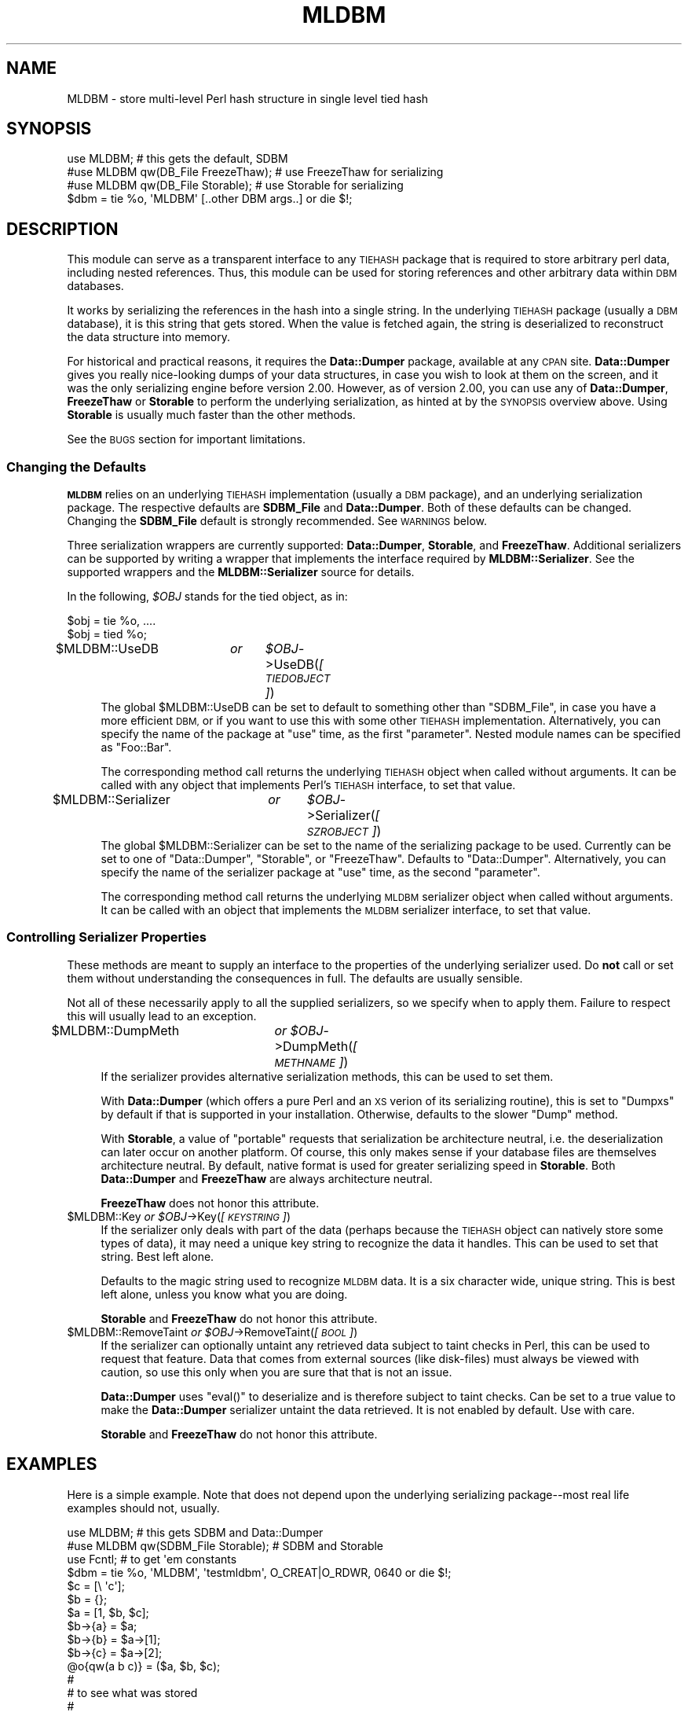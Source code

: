 .\" Automatically generated by Pod::Man 2.27 (Pod::Simple 3.28)
.\"
.\" Standard preamble:
.\" ========================================================================
.de Sp \" Vertical space (when we can't use .PP)
.if t .sp .5v
.if n .sp
..
.de Vb \" Begin verbatim text
.ft CW
.nf
.ne \\$1
..
.de Ve \" End verbatim text
.ft R
.fi
..
.\" Set up some character translations and predefined strings.  \*(-- will
.\" give an unbreakable dash, \*(PI will give pi, \*(L" will give a left
.\" double quote, and \*(R" will give a right double quote.  \*(C+ will
.\" give a nicer C++.  Capital omega is used to do unbreakable dashes and
.\" therefore won't be available.  \*(C` and \*(C' expand to `' in nroff,
.\" nothing in troff, for use with C<>.
.tr \(*W-
.ds C+ C\v'-.1v'\h'-1p'\s-2+\h'-1p'+\s0\v'.1v'\h'-1p'
.ie n \{\
.    ds -- \(*W-
.    ds PI pi
.    if (\n(.H=4u)&(1m=24u) .ds -- \(*W\h'-12u'\(*W\h'-12u'-\" diablo 10 pitch
.    if (\n(.H=4u)&(1m=20u) .ds -- \(*W\h'-12u'\(*W\h'-8u'-\"  diablo 12 pitch
.    ds L" ""
.    ds R" ""
.    ds C` ""
.    ds C' ""
'br\}
.el\{\
.    ds -- \|\(em\|
.    ds PI \(*p
.    ds L" ``
.    ds R" ''
.    ds C`
.    ds C'
'br\}
.\"
.\" Escape single quotes in literal strings from groff's Unicode transform.
.ie \n(.g .ds Aq \(aq
.el       .ds Aq '
.\"
.\" If the F register is turned on, we'll generate index entries on stderr for
.\" titles (.TH), headers (.SH), subsections (.SS), items (.Ip), and index
.\" entries marked with X<> in POD.  Of course, you'll have to process the
.\" output yourself in some meaningful fashion.
.\"
.\" Avoid warning from groff about undefined register 'F'.
.de IX
..
.nr rF 0
.if \n(.g .if rF .nr rF 1
.if (\n(rF:(\n(.g==0)) \{
.    if \nF \{
.        de IX
.        tm Index:\\$1\t\\n%\t"\\$2"
..
.        if !\nF==2 \{
.            nr % 0
.            nr F 2
.        \}
.    \}
.\}
.rr rF
.\"
.\" Accent mark definitions (@(#)ms.acc 1.5 88/02/08 SMI; from UCB 4.2).
.\" Fear.  Run.  Save yourself.  No user-serviceable parts.
.    \" fudge factors for nroff and troff
.if n \{\
.    ds #H 0
.    ds #V .8m
.    ds #F .3m
.    ds #[ \f1
.    ds #] \fP
.\}
.if t \{\
.    ds #H ((1u-(\\\\n(.fu%2u))*.13m)
.    ds #V .6m
.    ds #F 0
.    ds #[ \&
.    ds #] \&
.\}
.    \" simple accents for nroff and troff
.if n \{\
.    ds ' \&
.    ds ` \&
.    ds ^ \&
.    ds , \&
.    ds ~ ~
.    ds /
.\}
.if t \{\
.    ds ' \\k:\h'-(\\n(.wu*8/10-\*(#H)'\'\h"|\\n:u"
.    ds ` \\k:\h'-(\\n(.wu*8/10-\*(#H)'\`\h'|\\n:u'
.    ds ^ \\k:\h'-(\\n(.wu*10/11-\*(#H)'^\h'|\\n:u'
.    ds , \\k:\h'-(\\n(.wu*8/10)',\h'|\\n:u'
.    ds ~ \\k:\h'-(\\n(.wu-\*(#H-.1m)'~\h'|\\n:u'
.    ds / \\k:\h'-(\\n(.wu*8/10-\*(#H)'\z\(sl\h'|\\n:u'
.\}
.    \" troff and (daisy-wheel) nroff accents
.ds : \\k:\h'-(\\n(.wu*8/10-\*(#H+.1m+\*(#F)'\v'-\*(#V'\z.\h'.2m+\*(#F'.\h'|\\n:u'\v'\*(#V'
.ds 8 \h'\*(#H'\(*b\h'-\*(#H'
.ds o \\k:\h'-(\\n(.wu+\w'\(de'u-\*(#H)/2u'\v'-.3n'\*(#[\z\(de\v'.3n'\h'|\\n:u'\*(#]
.ds d- \h'\*(#H'\(pd\h'-\w'~'u'\v'-.25m'\f2\(hy\fP\v'.25m'\h'-\*(#H'
.ds D- D\\k:\h'-\w'D'u'\v'-.11m'\z\(hy\v'.11m'\h'|\\n:u'
.ds th \*(#[\v'.3m'\s+1I\s-1\v'-.3m'\h'-(\w'I'u*2/3)'\s-1o\s+1\*(#]
.ds Th \*(#[\s+2I\s-2\h'-\w'I'u*3/5'\v'-.3m'o\v'.3m'\*(#]
.ds ae a\h'-(\w'a'u*4/10)'e
.ds Ae A\h'-(\w'A'u*4/10)'E
.    \" corrections for vroff
.if v .ds ~ \\k:\h'-(\\n(.wu*9/10-\*(#H)'\s-2\u~\d\s+2\h'|\\n:u'
.if v .ds ^ \\k:\h'-(\\n(.wu*10/11-\*(#H)'\v'-.4m'^\v'.4m'\h'|\\n:u'
.    \" for low resolution devices (crt and lpr)
.if \n(.H>23 .if \n(.V>19 \
\{\
.    ds : e
.    ds 8 ss
.    ds o a
.    ds d- d\h'-1'\(ga
.    ds D- D\h'-1'\(hy
.    ds th \o'bp'
.    ds Th \o'LP'
.    ds ae ae
.    ds Ae AE
.\}
.rm #[ #] #H #V #F C
.\" ========================================================================
.\"
.IX Title "MLDBM 3"
.TH MLDBM 3 "2020-10-18" "perl v5.18.4" "User Contributed Perl Documentation"
.\" For nroff, turn off justification.  Always turn off hyphenation; it makes
.\" way too many mistakes in technical documents.
.if n .ad l
.nh
.SH "NAME"
MLDBM \- store multi\-level Perl hash structure in single level tied hash
.SH "SYNOPSIS"
.IX Header "SYNOPSIS"
.Vb 3
\&    use MLDBM;                          # this gets the default, SDBM
\&    #use MLDBM qw(DB_File FreezeThaw);  # use FreezeThaw for serializing
\&    #use MLDBM qw(DB_File Storable);    # use Storable for serializing
\&
\&    $dbm = tie %o, \*(AqMLDBM\*(Aq [..other DBM args..] or die $!;
.Ve
.SH "DESCRIPTION"
.IX Header "DESCRIPTION"
This module can serve as a transparent interface to any \s-1TIEHASH\s0 package
that is required to store arbitrary perl data, including nested references.
Thus, this module can be used for storing references and other arbitrary data
within \s-1DBM\s0 databases.
.PP
It works by serializing the references in the hash into a single string. In the
underlying \s-1TIEHASH\s0 package (usually a \s-1DBM\s0 database), it is this string that
gets stored.  When the value is fetched again, the string is deserialized to
reconstruct the data structure into memory.
.PP
For historical and practical reasons, it requires the \fBData::Dumper\fR package,
available at any \s-1CPAN\s0 site. \fBData::Dumper\fR gives you really nice-looking dumps of
your data structures, in case you wish to look at them on the screen, and
it was the only serializing engine before version 2.00.  However, as of version
2.00, you can use any of \fBData::Dumper\fR, \fBFreezeThaw\fR or \fBStorable\fR to
perform the underlying serialization, as hinted at by the \s-1SYNOPSIS\s0 overview
above.  Using \fBStorable\fR is usually much faster than the other methods.
.PP
See the \s-1BUGS\s0 section for important limitations.
.SS "Changing the Defaults"
.IX Subsection "Changing the Defaults"
\&\fB\s-1MLDBM\s0\fR relies on an underlying \s-1TIEHASH\s0 implementation (usually a
\&\s-1DBM\s0 package), and an underlying serialization package.  The respective
defaults are \fBSDBM_File\fR and \fBData::Dumper\fR.  Both of these defaults
can be changed.  Changing the \fBSDBM_File\fR default is strongly recommended.
See \s-1WARNINGS\s0 below.
.PP
Three serialization wrappers are currently supported: \fBData::Dumper\fR,
\&\fBStorable\fR, and \fBFreezeThaw\fR.  Additional serializers can be
supported by writing a wrapper that implements the interface required by
\&\fBMLDBM::Serializer\fR.  See the supported wrappers and the \fBMLDBM::Serializer\fR
source for details.
.PP
In the following, \fI\f(CI$OBJ\fI\fR stands for the tied object, as in:
.PP
.Vb 2
\&        $obj = tie %o, ....
\&        $obj = tied %o;
.Ve
.ie n .IP "$MLDBM::UseDB	\fIor\fR	\fI\fI$OBJ\fI\fR\->UseDB(\fI[\s-1TIEDOBJECT\s0]\fR)" 4
.el .IP "\f(CW$MLDBM::UseDB\fR	\fIor\fR	\fI\f(CI$OBJ\fI\fR\->UseDB(\fI[\s-1TIEDOBJECT\s0]\fR)" 4
.IX Item "$MLDBM::UseDB or $OBJ->UseDB([TIEDOBJECT])"
The global \f(CW$MLDBM::UseDB\fR can be set to default to something other than
\&\f(CW\*(C`SDBM_File\*(C'\fR, in case you have a more efficient \s-1DBM,\s0 or if you want to use
this with some other \s-1TIEHASH\s0 implementation.  Alternatively, you can specify
the name of the package at \f(CW\*(C`use\*(C'\fR time, as the first \*(L"parameter\*(R".
Nested module names can be specified as \*(L"Foo::Bar\*(R".
.Sp
The corresponding method call returns the underlying \s-1TIEHASH\s0 object when
called without arguments.  It can be called with any object that
implements Perl's \s-1TIEHASH\s0 interface, to set that value.
.ie n .IP "$MLDBM::Serializer	\fIor\fR	\fI\fI$OBJ\fI\fR\->Serializer(\fI[\s-1SZROBJECT\s0]\fR)" 4
.el .IP "\f(CW$MLDBM::Serializer\fR	\fIor\fR	\fI\f(CI$OBJ\fI\fR\->Serializer(\fI[\s-1SZROBJECT\s0]\fR)" 4
.IX Item "$MLDBM::Serializer or $OBJ->Serializer([SZROBJECT])"
The global \f(CW$MLDBM::Serializer\fR can be set to the name of the serializing
package to be used. Currently can be set to one of \f(CW\*(C`Data::Dumper\*(C'\fR,
\&\f(CW\*(C`Storable\*(C'\fR, or \f(CW\*(C`FreezeThaw\*(C'\fR. Defaults to \f(CW\*(C`Data::Dumper\*(C'\fR.  Alternatively,
you can specify the name of the serializer package at \f(CW\*(C`use\*(C'\fR time, as the
second \*(L"parameter\*(R".
.Sp
The corresponding method call returns the underlying \s-1MLDBM\s0 serializer object
when called without arguments.  It can be called with an object that
implements the \s-1MLDBM\s0 serializer interface, to set that value.
.SS "Controlling Serializer Properties"
.IX Subsection "Controlling Serializer Properties"
These methods are meant to supply an interface to the properties of the
underlying serializer used.  Do \fBnot\fR call or set them without
understanding the consequences in full.  The defaults are usually sensible.
.PP
Not all of these necessarily apply to all the supplied serializers, so we
specify when to apply them.  Failure to respect this will usually lead to
an exception.
.ie n .IP "$MLDBM::DumpMeth	\fIor\fR  \fI\fI$OBJ\fI\fR\->DumpMeth(\fI[\s-1METHNAME\s0]\fR)" 4
.el .IP "\f(CW$MLDBM::DumpMeth\fR	\fIor\fR  \fI\f(CI$OBJ\fI\fR\->DumpMeth(\fI[\s-1METHNAME\s0]\fR)" 4
.IX Item "$MLDBM::DumpMeth or $OBJ->DumpMeth([METHNAME])"
If the serializer provides alternative serialization methods, this
can be used to set them.
.Sp
With \fBData::Dumper\fR (which offers a pure Perl and an \s-1XS\s0 verion
of its serializing routine), this is set to \f(CW\*(C`Dumpxs\*(C'\fR by default if that
is supported in your installation.  Otherwise, defaults to the slower
\&\f(CW\*(C`Dump\*(C'\fR method.
.Sp
With \fBStorable\fR, a value of \f(CW\*(C`portable\*(C'\fR requests that serialization be
architecture neutral, i.e. the deserialization can later occur on another
platform. Of course, this only makes sense if your database files are
themselves architecture neutral.  By default, native format is used for
greater serializing speed in \fBStorable\fR.  Both \fBData::Dumper\fR and
\&\fBFreezeThaw\fR are always architecture neutral.
.Sp
\&\fBFreezeThaw\fR does not honor this attribute.
.ie n .IP "$MLDBM::Key  \fIor\fR  \fI\fI$OBJ\fI\fR\->Key(\fI[\s-1KEYSTRING\s0]\fR)" 4
.el .IP "\f(CW$MLDBM::Key\fR  \fIor\fR  \fI\f(CI$OBJ\fI\fR\->Key(\fI[\s-1KEYSTRING\s0]\fR)" 4
.IX Item "$MLDBM::Key or $OBJ->Key([KEYSTRING])"
If the serializer only deals with part of the data (perhaps because
the \s-1TIEHASH\s0 object can natively store some types of data), it may need
a unique key string to recognize the data it handles.  This can be used
to set that string.  Best left alone.
.Sp
Defaults to the magic string used to recognize \s-1MLDBM\s0 data. It is a six
character wide, unique string. This is best left alone, unless you know
what you are doing.
.Sp
\&\fBStorable\fR and \fBFreezeThaw\fR do not honor this attribute.
.ie n .IP "$MLDBM::RemoveTaint  \fIor\fR  \fI\fI$OBJ\fI\fR\->RemoveTaint(\fI[\s-1BOOL\s0]\fR)" 4
.el .IP "\f(CW$MLDBM::RemoveTaint\fR  \fIor\fR  \fI\f(CI$OBJ\fI\fR\->RemoveTaint(\fI[\s-1BOOL\s0]\fR)" 4
.IX Item "$MLDBM::RemoveTaint or $OBJ->RemoveTaint([BOOL])"
If the serializer can optionally untaint any retrieved data subject to
taint checks in Perl, this can be used to request that feature.  Data
that comes from external sources (like disk-files) must always be
viewed with caution, so use this only when you are sure that that is
not an issue.
.Sp
\&\fBData::Dumper\fR uses \f(CW\*(C`eval()\*(C'\fR to deserialize and is therefore subject to
taint checks.  Can be set to a true value to make the \fBData::Dumper\fR
serializer untaint the data retrieved. It is not enabled by default.
Use with care.
.Sp
\&\fBStorable\fR and \fBFreezeThaw\fR do not honor this attribute.
.SH "EXAMPLES"
.IX Header "EXAMPLES"
Here is a simple example.  Note that does not depend upon the underlying
serializing package\*(--most real life examples should not, usually.
.PP
.Vb 3
\&    use MLDBM;                          # this gets SDBM and Data::Dumper
\&    #use MLDBM qw(SDBM_File Storable);  # SDBM and Storable
\&    use Fcntl;                          # to get \*(Aqem constants
\&
\&    $dbm = tie %o, \*(AqMLDBM\*(Aq, \*(Aqtestmldbm\*(Aq, O_CREAT|O_RDWR, 0640 or die $!;
\&
\&    $c = [\e \*(Aqc\*(Aq];
\&    $b = {};
\&    $a = [1, $b, $c];
\&    $b\->{a} = $a;
\&    $b\->{b} = $a\->[1];
\&    $b\->{c} = $a\->[2];
\&    @o{qw(a b c)} = ($a, $b, $c);
\&
\&    #
\&    # to see what was stored
\&    #
\&    use Data::Dumper;
\&    print Data::Dumper\->Dump([@o{qw(a b c)}], [qw(a b c)]);
\&
\&    #
\&    # to modify data in a substructure
\&    #
\&    $tmp = $o{a};
\&    $tmp\->[0] = \*(Aqfoo\*(Aq;
\&    $o{a} = $tmp;
\&
\&    #
\&    # can access the underlying DBM methods transparently
\&    #
\&    #print $dbm\->fd, "\en";              # DB_File method
.Ve
.PP
Here is another small example using Storable, in a portable format:
.PP
.Vb 1
\&    use MLDBM qw(DB_File Storable);     # DB_File and Storable
\&
\&    tie %o, \*(AqMLDBM\*(Aq, \*(Aqtestmldbm\*(Aq, O_CREAT|O_RDWR, 0640 or die $!;
\&
\&    (tied %o)\->DumpMeth(\*(Aqportable\*(Aq);    # Ask for portable binary
\&    $o{\*(AqENV\*(Aq} = \e%ENV;                  # Stores the whole environment
.Ve
.SH "BUGS"
.IX Header "BUGS"
.IP "1." 4
Adding or altering substructures to a hash value is not entirely transparent
in current perl.  If you want to store a reference or modify an existing
reference value in the \s-1DBM,\s0 it must first be retrieved and stored in a
temporary variable for further modifications.  In particular, something like
this will \s-1NOT\s0 work properly:
.Sp
.Vb 1
\&        $mldb{key}{subkey}[3] = \*(Aqstuff\*(Aq;        # won\*(Aqt work
.Ve
.Sp
Instead, that must be written as:
.Sp
.Vb 3
\&        $tmp = $mldb{key};                      # retrieve value
\&        $tmp\->{subkey}[3] = \*(Aqstuff\*(Aq;
\&        $mldb{key} = $tmp;                      # store value
.Ve
.Sp
This limitation exists because the perl \s-1TIEHASH\s0 interface currently has no
support for multidimensional ties.
.IP "2." 4
The \fBData::Dumper\fR serializer uses \fIeval()\fR.  A lot.  Try the \fBStorable\fR
serializer, which is generally the most efficient.
.SH "WARNINGS"
.IX Header "WARNINGS"
.IP "1." 4
Many \s-1DBM\s0 implementations have arbitrary limits on the size of records
that can be stored.  For example, \s-1SDBM\s0 and many \s-1ODBM\s0 or \s-1NDBM\s0
implementations have a default limit of 1024 bytes for the size of a
record.  \s-1MLDBM\s0 can easily exceed these limits when storing large data
structures, leading to mysterious failures.  Although SDBM_File is
used by \s-1MLDBM\s0 by default, it is not a good choice if you're storing
large data structures.  Berkeley \s-1DB\s0 and \s-1GDBM\s0 both do not have these
limits, so I recommend using either of those instead.
.IP "2." 4
\&\s-1MLDBM\s0 does well with data structures that are not too deep and not
too wide.  You also need to be careful about how many \f(CW\*(C`FETCH\*(C'\fRes your
code actually ends up doing.  Meaning, you should get the most mileage
out of a \f(CW\*(C`FETCH\*(C'\fR by holding on to the highest level value for as long
as you need it.  Remember that every toplevel access of the tied hash,
for example \f(CW$mldb{foo}\fR, translates to a \s-1MLDBM \s0\f(CW\*(C`FETCH()\*(C'\fR call.
.Sp
Too often, people end up writing something like this:
.Sp
.Vb 4
\&        tie %h, \*(AqMLDBM\*(Aq, ...;
\&        for my $k (keys %{$h{something}}) {
\&            print $h{something}{$k}[0]{foo}{bar};  # FETCH _every_ time!
\&        }
.Ve
.Sp
when it should be written this for efficiency:
.Sp
.Vb 5
\&        tie %h, \*(AqMLDBM\*(Aq, ...;
\&        my $root = $h{something};                  # FETCH _once_
\&        for my $k (keys %$root) {
\&            print $k\->[0]{foo}{bar};
\&        }
.Ve
.SH "AUTHORS"
.IX Header "AUTHORS"
Gurusamy Sarathy <\fIgsar@umich.edu\fR>.
.PP
Support for multiple serializing packages by
Raphael Manfredi <\fIRaphael_Manfredi@grenoble.hp.com\fR>.
.PP
Test suite fixes for perl 5.8.0 done by Josh Chamas.
.PP
Copyright (c) 1995\-98 Gurusamy Sarathy.  All rights reserved.
.PP
Copyright (c) 1998 Raphael Manfredi.
.PP
Copyright (c) 2002 Josh Chamas, Chamas Enterprises Inc.
.PP
Copyright (c) 2010\-2013 Alexandr Ciornii (alexchorny@gmail.com).
.PP
This program is free software; you can redistribute it and/or
modify it under the same terms as Perl itself.
.SH "VERSION"
.IX Header "VERSION"
Version 2.05
.SH "SEE ALSO"
.IX Header "SEE ALSO"
\&\fIperl\fR\|(1), \fIperltie\fR\|(1), \fIperlfunc\fR\|(1), Data::Dumper, FreezeThaw, Storable, DBM::Deep, MLDBM::Serializer::JSON.
